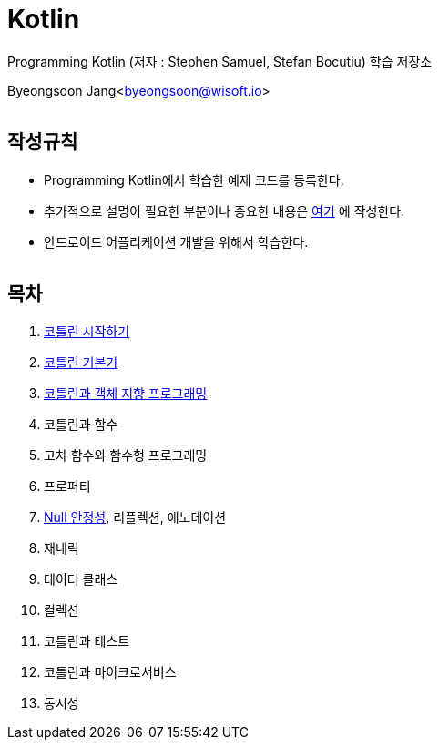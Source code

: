 Kotlin
======

:icons: font
:Author: Byeongsoon Jang
:Email: byeongsoon@wisoft.io
:Date: 2018.02.12
:Revision: 1.0
:imagesdir: ./image

Programming Kotlin
(저자 : Stephen Samuel,‎ Stefan Bocutiu) 학습 저장소

Byeongsoon Jang<byeongsoon@wisoft.io>

|===
|===

== 작성규칙

** Programming Kotlin에서 학습한 예제 코드를 등록한다.
** 추가적으로 설명이 필요한 부분이나 중요한 내용은
link:https://github.com/ByeongSoon/TIL/tree/master/Kotlin[여기]
에 작성한다.
** 안드로이드 어플리케이션 개발을 위해서 학습한다.

|===
|===

== 목차

. link:https://github.com/ByeongSoon/Kotlin/blob/master/ch01_%EC%BD%94%ED%8B%80%EB%A6%B0%EC%8B%9C%EC%9E%91%ED%95%98%EA%B8%B0/src/HelloWorld.kt[코틀린 시작하기]
. link:https://github.com/ByeongSoon/Kotlin/tree/master/ch02_%EC%BD%94%ED%8B%80%EB%A6%B0%EA%B8%B0%EB%B3%B8%EA%B8%B0/src[코틀린 기본기]
. link:https://github.com/ByeongSoon/Kotlin/blob/master/ch03_%EC%BD%94%ED%8B%80%EB%A6%B0%EA%B3%BC%EA%B0%9D%EC%B2%B4%EC%A7%80%ED%96%A5/src/OOpinKotlin.kt[코틀린과 객체 지향 프로그래밍]
. 코틀린과 함수
. 고차 함수와 함수형 프로그래밍
. 프로퍼티
. link:https://github.com/ByeongSoon/Kotlin/tree/master/ch07_%EB%84%90%EC%95%88%EC%A0%95%EC%84%B1/src[Null 안정성], 리플렉션, 애노테이션
. 재네릭
. 데이터 클래스
. 컬렉션
. 코틀린과 테스트
. 코틀린과 마이크로서비스
. 동시성

|===
|===

